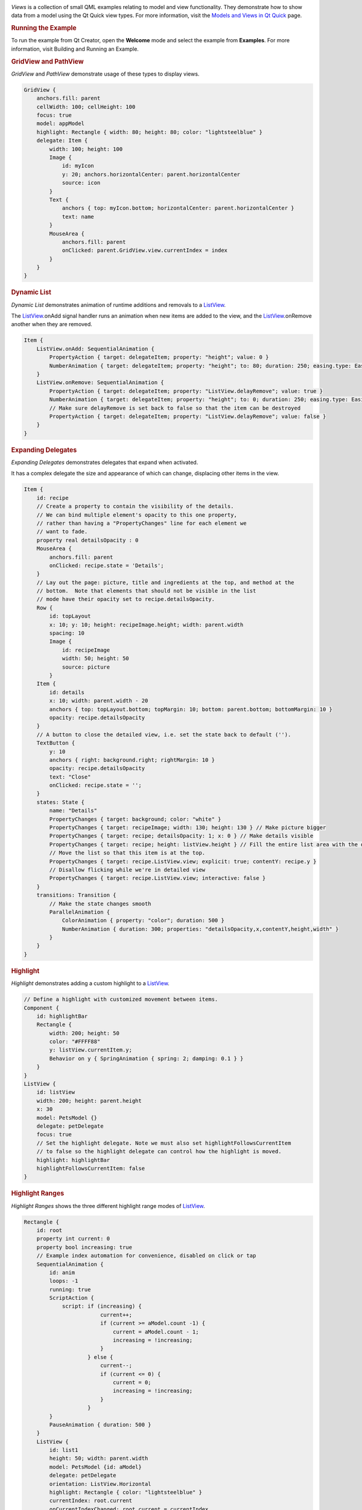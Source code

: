

|image0|

*Views* is a collection of small QML examples relating to model and view
functionality. They demonstrate how to show data from a model using the
Qt Quick view types. For more information, visit the `Models and Views
in Qt Quick </sdk/apps/qml/QtQuick/qtquick-modelviewsdata-modelview/>`__
page.

.. rubric:: Running the Example
   :name: running-the-example

To run the example from Qt Creator, open the **Welcome** mode and select
the example from **Examples**. For more information, visit Building and
Running an Example.

.. rubric:: GridView and PathView
   :name: gridview-and-pathview

*GridView* and *PathView* demonstrate usage of these types to display
views.

.. code:: qml

        GridView {
            anchors.fill: parent
            cellWidth: 100; cellHeight: 100
            focus: true
            model: appModel
            highlight: Rectangle { width: 80; height: 80; color: "lightsteelblue" }
            delegate: Item {
                width: 100; height: 100
                Image {
                    id: myIcon
                    y: 20; anchors.horizontalCenter: parent.horizontalCenter
                    source: icon
                }
                Text {
                    anchors { top: myIcon.bottom; horizontalCenter: parent.horizontalCenter }
                    text: name
                }
                MouseArea {
                    anchors.fill: parent
                    onClicked: parent.GridView.view.currentIndex = index
                }
            }
        }

.. rubric:: Dynamic List
   :name: dynamic-list

*Dynamic List* demonstrates animation of runtime additions and removals
to a `ListView </sdk/apps/qml/QtQuick/ListView/>`__.

The `ListView </sdk/apps/qml/QtQuick/ListView/>`__.onAdd signal handler
runs an animation when new items are added to the view, and the
`ListView </sdk/apps/qml/QtQuick/ListView/>`__.onRemove another when
they are removed.

.. code:: qml

            Item {
                ListView.onAdd: SequentialAnimation {
                    PropertyAction { target: delegateItem; property: "height"; value: 0 }
                    NumberAnimation { target: delegateItem; property: "height"; to: 80; duration: 250; easing.type: Easing.InOutQuad }
                }
                ListView.onRemove: SequentialAnimation {
                    PropertyAction { target: delegateItem; property: "ListView.delayRemove"; value: true }
                    NumberAnimation { target: delegateItem; property: "height"; to: 0; duration: 250; easing.type: Easing.InOutQuad }
                    // Make sure delayRemove is set back to false so that the item can be destroyed
                    PropertyAction { target: delegateItem; property: "ListView.delayRemove"; value: false }
                }
            }

.. rubric:: Expanding Delegates
   :name: expanding-delegates

*Expanding Delegates* demonstrates delegates that expand when activated.

It has a complex delegate the size and appearance of which can change,
displacing other items in the view.

.. code:: qml

            Item {
                id: recipe
                // Create a property to contain the visibility of the details.
                // We can bind multiple element's opacity to this one property,
                // rather than having a "PropertyChanges" line for each element we
                // want to fade.
                property real detailsOpacity : 0
                MouseArea {
                    anchors.fill: parent
                    onClicked: recipe.state = 'Details';
                }
                // Lay out the page: picture, title and ingredients at the top, and method at the
                // bottom.  Note that elements that should not be visible in the list
                // mode have their opacity set to recipe.detailsOpacity.
                Row {
                    id: topLayout
                    x: 10; y: 10; height: recipeImage.height; width: parent.width
                    spacing: 10
                    Image {
                        id: recipeImage
                        width: 50; height: 50
                        source: picture
                    }
                Item {
                    id: details
                    x: 10; width: parent.width - 20
                    anchors { top: topLayout.bottom; topMargin: 10; bottom: parent.bottom; bottomMargin: 10 }
                    opacity: recipe.detailsOpacity
                }
                // A button to close the detailed view, i.e. set the state back to default ('').
                TextButton {
                    y: 10
                    anchors { right: background.right; rightMargin: 10 }
                    opacity: recipe.detailsOpacity
                    text: "Close"
                    onClicked: recipe.state = '';
                }
                states: State {
                    name: "Details"
                    PropertyChanges { target: background; color: "white" }
                    PropertyChanges { target: recipeImage; width: 130; height: 130 } // Make picture bigger
                    PropertyChanges { target: recipe; detailsOpacity: 1; x: 0 } // Make details visible
                    PropertyChanges { target: recipe; height: listView.height } // Fill the entire list area with the detailed view
                    // Move the list so that this item is at the top.
                    PropertyChanges { target: recipe.ListView.view; explicit: true; contentY: recipe.y }
                    // Disallow flicking while we're in detailed view
                    PropertyChanges { target: recipe.ListView.view; interactive: false }
                }
                transitions: Transition {
                    // Make the state changes smooth
                    ParallelAnimation {
                        ColorAnimation { property: "color"; duration: 500 }
                        NumberAnimation { duration: 300; properties: "detailsOpacity,x,contentY,height,width" }
                    }
                }
            }

.. rubric:: Highlight
   :name: highlight

*Highlight* demonstrates adding a custom highlight to a
`ListView </sdk/apps/qml/QtQuick/ListView/>`__.

.. code:: qml

        // Define a highlight with customized movement between items.
        Component {
            id: highlightBar
            Rectangle {
                width: 200; height: 50
                color: "#FFFF88"
                y: listView.currentItem.y;
                Behavior on y { SpringAnimation { spring: 2; damping: 0.1 } }
            }
        }
        ListView {
            id: listView
            width: 200; height: parent.height
            x: 30
            model: PetsModel {}
            delegate: petDelegate
            focus: true
            // Set the highlight delegate. Note we must also set highlightFollowsCurrentItem
            // to false so the highlight delegate can control how the highlight is moved.
            highlight: highlightBar
            highlightFollowsCurrentItem: false
        }

.. rubric:: Highlight Ranges
   :name: highlight-ranges

*Highlight Ranges* shows the three different highlight range modes of
`ListView </sdk/apps/qml/QtQuick/ListView/>`__.

.. code:: qml

    Rectangle {
        id: root
        property int current: 0
        property bool increasing: true
        // Example index automation for convenience, disabled on click or tap
        SequentialAnimation {
            id: anim
            loops: -1
            running: true
            ScriptAction {
                script: if (increasing) {
                            current++;
                            if (current >= aModel.count -1) {
                                current = aModel.count - 1;
                                increasing = !increasing;
                            }
                        } else {
                            current--;
                            if (current <= 0) {
                                current = 0;
                                increasing = !increasing;
                            }
                        }
            }
            PauseAnimation { duration: 500 }
        }
        ListView {
            id: list1
            height: 50; width: parent.width
            model: PetsModel {id: aModel}
            delegate: petDelegate
            orientation: ListView.Horizontal
            highlight: Rectangle { color: "lightsteelblue" }
            currentIndex: root.current
            onCurrentIndexChanged: root.current = currentIndex
            focus: true
        }
        ListView {
            id: list2
            y: 160
            height: 50; width: parent.width
            model: PetsModel {}
            delegate: petDelegate
            orientation: ListView.Horizontal
            highlight: Rectangle { color: "yellow" }
            currentIndex: root.current
            preferredHighlightBegin: 80; preferredHighlightEnd: 220
            highlightRangeMode: ListView.ApplyRange
        }
        ListView {
            id: list3
            y: 320
            height: 50; width: parent.width
            model: PetsModel {}
            delegate: petDelegate
            orientation: ListView.Horizontal
            highlight: Rectangle { color: "yellow" }
            currentIndex: root.current
            onCurrentIndexChanged: root.current = currentIndex
            preferredHighlightBegin: 125; preferredHighlightEnd: 125
            highlightRangeMode: ListView.StrictlyEnforceRange
        }
    }

.. rubric:: Sections
   :name: sections

*Sections* demonstrates the various section headers and footers
available to `ListView </sdk/apps/qml/QtQuick/ListView/>`__.

.. code:: qml

        // The delegate for each section header
        Component {
            id: sectionHeading
            Rectangle {
                width: container.width
                height: childrenRect.height
                color: "lightsteelblue"
                Text {
                    text: section
                    font.bold: true
                    font.pixelSize: 20
                }
            }
        }
        ListView {
            id: view
            anchors.top: parent.top
            anchors.bottom: buttonBar.top
            width: parent.width
            model: animalsModel
            delegate: Text { text: name; font.pixelSize: 18 }
            section.property: "size"
            section.criteria: ViewSection.FullString
            section.delegate: sectionHeading
        }

.. rubric:: Packages
   :name: packages

*Packages* uses the Package type to transition delegates between two
views.

It has a Package object which defines delegate items for each view and
an item that can be transferred between delegates.

.. code:: qml

    Package {
        Text { id: listDelegate; width: parent.width; height: 25; text: 'Empty'; Package.name: 'list' }
        Text { id: gridDelegate; width: parent.width / 2; height: 50; text: 'Empty'; Package.name: 'grid' }
        Rectangle {
            id: wrapper
            width: parent.width; height: 25
            color: 'lightsteelblue'
            Text { text: display; anchors.centerIn: parent }
            state: root.upTo > index ? 'inGrid' : 'inList'
            states: [
                State {
                    name: 'inList'
                    ParentChange { target: wrapper; parent: listDelegate }
                },
                State {
                    name: 'inGrid'
                    ParentChange {
                        target: wrapper; parent: gridDelegate
                        x: 0; y: 0; width: gridDelegate.width; height: gridDelegate.height
                    }
                }
            ]
            transitions: [
                Transition {
                    ParentAnimation {
                        NumberAnimation { properties: 'x,y,width,height'; duration: 300 }
                    }
                }
            ]
        }
    }

A DelegateModel allows the individual views to access their specific
items from the shared package delegate.

.. code:: qml

    DelegateModel {
        id: visualModel
        delegate: Delegate {}
        model: myModel
    }
    ListView {
        id: lv
        height: parent.height/2
        width: parent.width
        model: visualModel.parts.list
    }
    GridView {
        y: parent.height/2
        height: parent.height/2
        width: parent.width
        cellWidth: width / 2
        cellHeight: 50
        model: visualModel.parts.grid
    }

.. rubric:: ObjectModel
   :name: objectmodel

*ObjectModel* uses an
`ObjectModel </sdk/apps/qml/QtQuick/views#objectmodel>`__ for the model
instead of a
`ListModel </sdk/apps/qml/QtQuick/qtquick-modelviewsdata-modelview#listmodel>`__.

.. code:: qml

        ObjectModel {
            id: itemModel
            Rectangle {
                width: view.width; height: view.height
                color: "#FFFEF0"
                Text { text: "Page 1"; font.bold: true; anchors.centerIn: parent }
                Component.onDestruction: if (printDestruction) print("destroyed 1")
            }
            Rectangle {
                width: view.width; height: view.height
                color: "#F0FFF7"
                Text { text: "Page 2"; font.bold: true; anchors.centerIn: parent }
                Component.onDestruction: if (printDestruction) print("destroyed 2")
            }
            Rectangle {
                width: view.width; height: view.height
                color: "#F4F0FF"
                Text { text: "Page 3"; font.bold: true; anchors.centerIn: parent }
                Component.onDestruction: if (printDestruction) print("destroyed 3")
            }
        }
        ListView {
            id: view
            anchors { fill: parent; bottomMargin: 30 }
            model: itemModel
            preferredHighlightBegin: 0; preferredHighlightEnd: 0
            highlightRangeMode: ListView.StrictlyEnforceRange
            orientation: ListView.Horizontal
            snapMode: ListView.SnapOneItem; flickDeceleration: 2000
            cacheBuffer: 200
        }

.. rubric:: Display Margins
   :name: display-margins

*Display Margins* uses delegates to display items and implements a
simple header and footer components.

Files:

-  views/views.qml
-  views/gridview/gridview-example.qml
-  views/listview/displaymargin.qml
-  views/listview/dynamiclist.qml
-  views/listview/expandingdelegates.qml
-  views/listview/highlight.qml
-  views/listview/highlightranges.qml
-  views/listview/sections.qml
-  views/listview/content/PetsModel.qml
-  views/listview/content/PressAndHoldButton.qml
-  views/listview/content/RecipesModel.qml
-  views/listview/content/SmallText.qml
-  views/listview/content/TextButton.qml
-  views/listview/content/ToggleButton.qml
-  views/objectmodel/objectmodel.qml
-  views/package/Delegate.qml
-  views/package/view.qml
-  views/parallax/parallax.qml
-  views/parallax/content/Clock.qml
-  views/parallax/content/ParallaxView.qml
-  views/parallax/content/QuitButton.qml
-  views/parallax/content/Smiley.qml
-  views/parallax/content/pics/home-page.svg
-  views/pathview/pathview-example.qml
-  views/visualdatamodel/dragselection.qml
-  views/visualdatamodel/slideshow.qml
-  views/main.cpp
-  views/views.pro
-  views/views.qmlproject
-  views/views.qrc
-  views/visualdatamodel/visualdatamodel.qmlproject

.. |image0| image:: /media/sdk/apps/qml/qtquick-views-example/images/qml-modelviews-example.png

